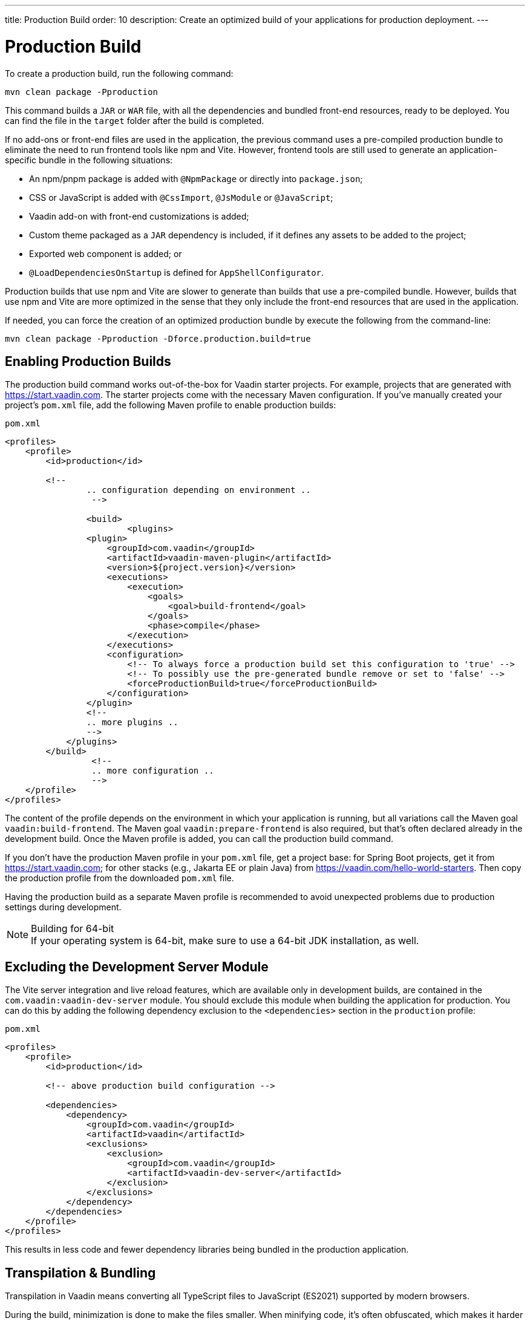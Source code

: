 ---
title: Production Build
order: 10
description: Create an optimized build of your applications for production deployment.
---

= Production Build

To create a production build, run the following command:

[source,terminal]
----
mvn clean package -Pproduction
----

This command builds a `JAR` or `WAR` file, with all the dependencies and bundled front-end resources, ready to be deployed. You can find the file in the `target` folder after the build is completed. 

If no add-ons or front-end files are used in the application, the previous command uses a pre-compiled production bundle to eliminate the need to run frontend tools like npm and Vite. However, frontend tools are still used to generate an application-specific bundle in the following situations:

- An npm/pnpm package is added with `@NpmPackage` or directly into [filename]`package.json`;
- CSS or JavaScript is added with `@CssImport`, `@JsModule` or `@JavaScript`;
- Vaadin add-on with front-end customizations is added;
- Custom theme packaged as a `JAR` dependency is included, if it defines any assets to be added to the project;
- Exported web component is added; or
- `@LoadDependenciesOnStartup` is defined for `AppShellConfigurator`.

Production builds that use npm and Vite are slower to generate than builds that use a pre-compiled bundle. However, builds that use npm and Vite are more optimized in the sense that they only include the front-end resources that are used in the application. 

If needed, you can force the creation of an optimized production bundle by execute the following from the command-line:

[source,terminal]
----
mvn clean package -Pproduction -Dforce.production.build=true
----

== Enabling Production Builds

The production build command works out-of-the-box for Vaadin starter projects. For example, projects that are generated with https://start.vaadin.com. The starter projects come with the necessary Maven configuration. If you've manually created your project's [filename]`pom.xml` file, add the following Maven profile to enable production builds:

.`pom.xml`
[source,xml]
----
<profiles>
    <profile>
        <id>production</id>

        <!--
		.. configuration depending on environment ..
		 -->
         
		<build>
			<plugins>
                <plugin>
                    <groupId>com.vaadin</groupId>
                    <artifactId>vaadin-maven-plugin</artifactId>
                    <version>${project.version}</version>
                    <executions>
                        <execution>
                            <goals>
                                <goal>build-frontend</goal>
                            </goals>
                            <phase>compile</phase>
                        </execution>
                    </executions>
                    <configuration>
                        <!-- To always force a production build set this configuration to 'true' -->
                        <!-- To possibly use the pre-generated bundle remove or set to 'false' -->
                        <forceProductionBuild>true</forceProductionBuild>
                    </configuration>
                </plugin>
                <!--
                .. more plugins ..
                -->
            </plugins>
        </build>
		 <!--
		 .. more configuration ..
		 -->
    </profile>
</profiles>
----

The content of the profile depends on the environment in which your application is running, but all variations call the Maven goal `vaadin:build-frontend`. The Maven goal `vaadin:prepare-frontend` is also required, but that's often declared already in the development build. Once the Maven profile is added, you can call the production build command. 

If you don't have the production Maven profile in your [filename]`pom.xml` file, get a project base: for Spring Boot projects, get it from https://start.vaadin.com; for other stacks (e.g., Jakarta EE or plain Java) from https://vaadin.com/hello-world-starters. Then copy the production profile from the downloaded [filename]`pom.xml` file.

Having the production build as a separate Maven profile is recommended to avoid unexpected problems due to production settings during development.

.Building for 64-bit
[NOTE]
If your operating system is 64-bit, make sure to use a 64-bit JDK installation, as well.


== Excluding the Development Server Module

The Vite server integration and live reload features, which are available only in development builds, are contained in the `com.vaadin:vaadin-dev-server` module. You should exclude this module when building the application for production. You can do this by adding the following dependency exclusion to the `<dependencies>` section in the `production` profile:

.`pom.xml`
[source,xml]
----
<profiles>
    <profile>
        <id>production</id>

        <!-- above production build configuration -->

        <dependencies>
            <dependency>
                <groupId>com.vaadin</groupId>
                <artifactId>vaadin</artifactId>
                <exclusions>
                    <exclusion>
                        <groupId>com.vaadin</groupId>
                        <artifactId>vaadin-dev-server</artifactId>
                    </exclusion>
                </exclusions>
            </dependency>
        </dependencies>
    </profile>
</profiles>
----

This results in less code and fewer dependency libraries being bundled in the production application.


== Transpilation & Bundling

Transpilation in Vaadin means converting all TypeScript files to JavaScript (ES2021) supported by modern browsers.

During the build, minimization is done to make the files smaller. When minifying code, it's often obfuscated, which makes it harder to read. Hence, this isn't done for development builds.

Bundling is an optimization where multiple files are merged to a single collection, so that the browser doesn't need to request so many files from the server. This makes the application load faster.


== Plugin Goals & Goal Parameters

pass:[<!-- vale Vaadin.HeadingCase = NO -->]

=== prepare-frontend

This goal validates whether the `node` and `npm` tools are installed and not too old (i.e., not earlier than `node` version `16.14` and not older than `npm` version `8.3`). It installs them in the `.vaadin` folder in the user's home directory if they're missing. If they're already installed globally but too old, an error message is generated suggesting that you install newer versions. Node.js is needed to run `npm` to install front-end dependencies and Vite, which bundles the front-end files served to the client.

Additionally, it reviews all resources used by the application and copies them under the `node_modules` folder, so they're available when `vite` builds the frontend. It also creates or updates the [filename]`package.json`, [filename]`vite.config.ts` and [filename]`vite.generated.ts` files.

This plugin has several goal parameters:

* `includes` (default: `&#42;&#42;/&#42;.js,&#42;&#42;/&#42;.css`):
    Comma-separated wildcards for files and directories that should be copied. The default is only `.js` and `.css` files.

* `npmFolder` (default: `${project.basedir}`):
    The folder where the [filename]`package.json` file is located. The default is the project root folder.

* `generatedFolder` (default: `${project.build.directory}/frontend/`):
    The folder where Flow puts generated files that are used by Vite.

* `require.home.node` (default: `false`):
   If set to `true`, always prefer Node.js is automatically downloaded and installed into the `.vaadin` directory in the user's home directory.


=== build-frontend

This goal builds the front-end bundle. This is a complex process involving several steps:

- Update [filename]`package.json` with all the `@NpmPackage` annotation values found in the classpath and install these dependencies.
- Update the JavaScript files containing code for importing everything used in the application. These files are generated in the `target/frontend` folder, and are used as the entry point of the application.
- Create [filename]`vite.config.ts` if not found, or update it if some project parameters have changed.
- Generate JavaScript bundles and chunks and compile TypeScript to JavaScript using `vite` server. The target folder for `WAR` packaging is `target/${artifactId}-${version}/build`. For `JAR` packaging, it's `target/classes/META-INF/resources/build`.

This plugin has several goal parameters:

`npmFolder` (default: `${project.basedir}`::
    The folder where the [filename]`package.json` file is located. The default is the project root folder.

`generatedFolder` (default: `${project.build.directory}/frontend/`)::
    The folder where Flow puts generated files used by Vite.

`frontendDirectory` (default: `${project.basedir}/frontend`)::
    The directory with the project's front-end source files.

`generateBundle` (default: `true`)::
    Whether to generate a bundle from the project front-end sources.

`runNpmInstall` (default: `true`)::
    Whether to run `pnpm install` (or `npm install`, depending on *pnpmEnable* parameter value) after updating dependencies.

`generateEmbeddableWebComponents` (default: `true`)::
    Whether to generate embedded web components from [classname]`WebComponentExporter` inheritors.

`optimizeBundle` (default: `true`)::
    Whether to include only front-end resources used from application entry points (the default) or to include all resources found on the class path. This should normally be left to the default, but a value of `false` can be useful for faster production builds or debugging discrepancies between development and production builds.

`pnpmEnable` (default: `false`)::
    Whether to use the `pnpm` or `npm` tool to handle front-end resources. The default is `npm`.

`useGlobalPnpm` (default: `false`)::
    Whether to use a globally installed `pnpm` tool instead of the default supported version of `pnpm`.

`forceProductionBuild` (default: `false`)::
    Whether to generate a production bundle even if an existing pre-generated bundle could be used.


=== clean-frontend

This goal removes files that may cause inconsistencies when changing versions. It's suggested not to add the goal as a default to [filename]`pom.xml` and instead use it with `mvn vaadin:clean-frontend` when necessary.

Executing the `clean-frontend` goal removes the package lock file, the generated frontend folder (by default `frontend/generated`), and the `node_modules` folder, which might need to be deleted manually.

This goal also cleans all dependencies that are framework-managed, and any dependencies that target the build folder from the [filename]`package.json` file.

The `clean-frontend` goal supports the same parameters as `prepare-frontend`.


=== dance

This goal is synonymous with the `clean-frontend` goal.



== Bundle Component Loading Optimizations

=== Lazy Loading (On Demand)

A production build scans for `Routes` and loads lazily the components used in the routes when navigated. By default, only the routes `""` and `"login"` are eager; other route components become lazy loaded.

With the pre-compiled production bundle, all components are loaded eagerly apart from the heavy components `Map`, `Charts`, `Spreadsheet` and `RichTextEditor`.

.Loading Components
[NOTE]
Any components that are loaded using reflection should be named on the `Route` class using `@Uses` so that they're collected.

.Uses example
[source,java]
----
@Route("my-view")
@Uses(Button.class)
public class MyView extends Div {
    public MyView() {
        try {
            Class<? extends Button> buttonClass = Class.forName(
                    "com.vaadin.flow.component.button.Button");
            Button button = buttonClass.getDeclaredConstructor().newInstance();
            add(button);
        } catch (ClassNotFoundException e) {
            // handle exception
        }
    }
}
----


=== Eager Loading

To configure which views should load eagerly, use the annotation `@LoadDependenciesOnStartup` on the `AppShellConfiguration` class. Only defining `LoadDependenciesOnStartup` makes all routes eager.

[source,java]
----
@LoadDependenciesOnStartup
public class Configuration implements AppShellConfigurator {
}
----

To configure specific routes to be eagerly loaded, add the route class to the value array like this:

[source,java]
----
@LoadDependenciesOnStartup({GeneralInfo.class, DataSearch.class})
public class Configuration implements AppShellConfigurator {
}
----

This makes components, scripts, and CSS used in `GeneralInfo` and `DataSearch` load immediately on bootstrap and any other components used in other views as they're needed.


[discussion-id]`B88A9480-7687-4B97-B202-E39731DDF164`
